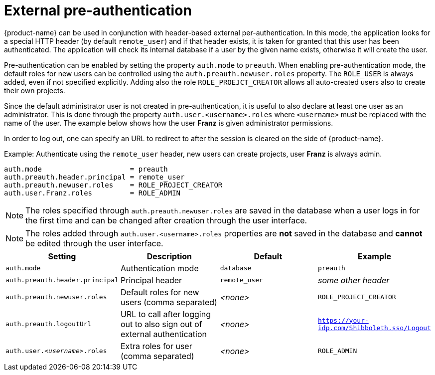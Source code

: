 // Licensed to the Technische Universität Darmstadt under one
// or more contributor license agreements.  See the NOTICE file
// distributed with this work for additional information
// regarding copyright ownership.  The Technische Universität Darmstadt 
// licenses this file to you under the Apache License, Version 2.0 (the
// "License"); you may not use this file except in compliance
// with the License.
//  
// http://www.apache.org/licenses/LICENSE-2.0
// 
// Unless required by applicable law or agreed to in writing, software
// distributed under the License is distributed on an "AS IS" BASIS,
// WITHOUT WARRANTIES OR CONDITIONS OF ANY KIND, either express or implied.
// See the License for the specific language governing permissions and
// limitations under the License.

[[sect_security_preauth]]
= External pre-authentication

{product-name} can be used in conjunction with header-based external per-authentication. In this mode,
the application looks for a special HTTP header (by default `remote_user`) and if that header exists, 
it is taken for granted that this user has been authenticated. The application will check its internal
database if a user by the given name exists, otherwise it will create the user.

Pre-authentication can be enabled by setting the property `auth.mode` to `preauth`. When enabling
pre-authentication mode, the default roles for new users can be controlled using the 
`auth.preauth.newuser.roles` property. The `ROLE_USER` is always added, even if not specified
explicitly. Adding also the role `ROLE_PROEJCT_CREATOR` allows all auto-created users also to
create their own projects. 

Since the default administrator user is not created in pre-authentication, it is useful to also
declare at least one user as an administrator. This is done through the property 
`auth.user.<username>.roles` where `<username>` must be replaced with the name of the user.
The example below shows how the user *Franz* is given administrator permissions.

In order to log out, one can specify an URL to redirect to after the session is cleared on the side
of {product-name}.

.Example: Authenticate using the `remote_user` header, new users can create projects, user *Franz* is always admin.
----
auth.mode                     = preauth
auth.preauth.header.principal = remote_user
auth.preauth.newuser.roles    = ROLE_PROJECT_CREATOR
auth.user.Franz.roles         = ROLE_ADMIN
----

NOTE: The roles specified through `auth.preauth.newuser.roles` are saved in the database when a
      user logs in for the first time and can be changed after creation through the user interface.
      
NOTE: The roles added through `auth.user.<username>.roles` properties are *not* saved in the
      database and *cannot* be edited through the user interface.


[cols="4*", options="header"]
|===
| Setting
| Description
| Default
| Example
      
| `auth.mode`
| Authentication mode
| `database`
| `preauth`

| `auth.preauth.header.principal`
| Principal header
| `remote_user`
| _some other header_

| `auth.preauth.newuser.roles`
| Default roles for new users (comma separated)
| _<none>_
| `ROLE_PROJECT_CREATOR`

| `auth.preauth.logoutUrl`
| URL to call after logging out to also sign out of external authentication
| _<none>_
| `https://your-idp.com/Shibboleth.sso/Logout`

| `auth.user._<username>_.roles`
| Extra roles for user (comma separated)
| _<none>_
| `ROLE_ADMIN`

|===
